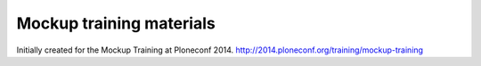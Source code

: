 Mockup training materials
=========================

Initially created for the Mockup Training at Ploneconf 2014.
http://2014.ploneconf.org/training/mockup-training

